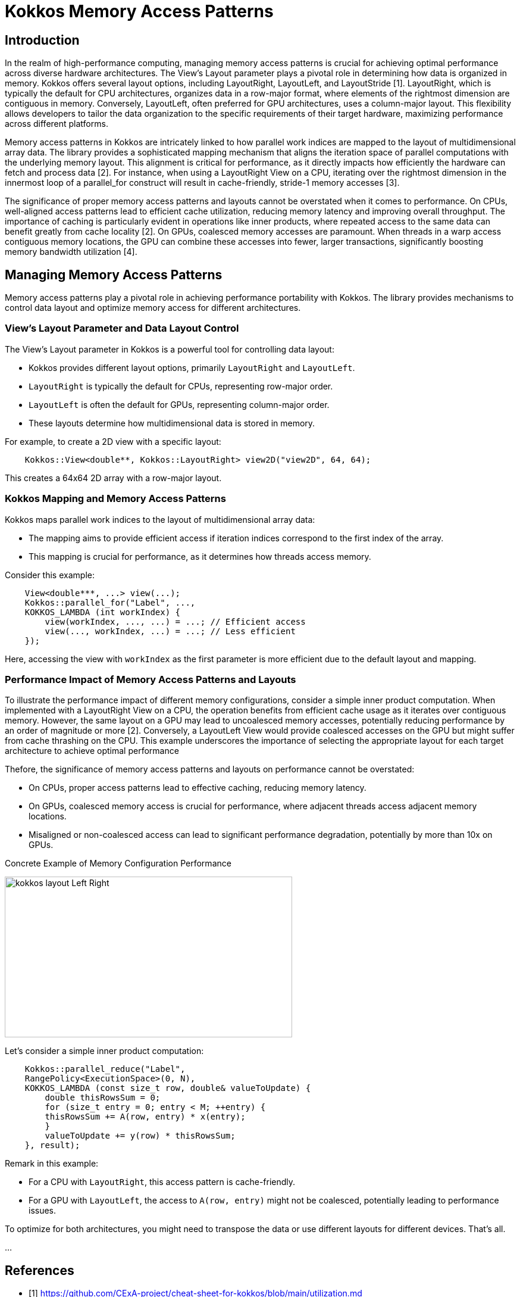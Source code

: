 = Kokkos Memory Access Patterns

== Introduction

[.text-justify]
In the realm of high-performance computing, managing memory access patterns is crucial for achieving optimal performance across diverse hardware architectures. The View's Layout parameter plays a pivotal role in determining how data is organized in memory. Kokkos offers several layout options, including LayoutRight, LayoutLeft, and LayoutStride [1]. LayoutRight, which is typically the default for CPU architectures, organizes data in a row-major format, where elements of the rightmost dimension are contiguous in memory. Conversely, LayoutLeft, often preferred for GPU architectures, uses a column-major layout. This flexibility allows developers to tailor the data organization to the specific requirements of their target hardware, maximizing performance across different platforms.

[.text-justify]
Memory access patterns in Kokkos are intricately linked to how parallel work indices are mapped to the layout of multidimensional array data. The library provides a sophisticated mapping mechanism that aligns the iteration space of parallel computations with the underlying memory layout. This alignment is critical for performance, as it directly impacts how efficiently the hardware can fetch and process data [2]. For instance, when using a LayoutRight View on a CPU, iterating over the rightmost dimension in the innermost loop of a parallel_for construct will result in cache-friendly, stride-1 memory accesses [3].

[.text-justify]
The significance of proper memory access patterns and layouts cannot be overstated when it comes to performance. On CPUs, well-aligned access patterns lead to efficient cache utilization, reducing memory latency and improving overall throughput. The importance of caching is particularly evident in operations like inner products, where repeated access to the same data can benefit greatly from cache locality [2]. On GPUs, coalesced memory accesses are paramount. When threads in a warp access contiguous memory locations, the GPU can combine these accesses into fewer, larger transactions, significantly boosting memory bandwidth utilization [4].


== Managing Memory Access Patterns

Memory access patterns play a pivotal role in achieving performance portability with Kokkos. The library provides mechanisms to control data layout and optimize memory access for different architectures.

=== View's Layout Parameter and Data Layout Control

The View's Layout parameter in Kokkos is a powerful tool for controlling data layout:

** Kokkos provides different layout options, primarily `LayoutRight` and `LayoutLeft`.
** `LayoutRight` is typically the default for CPUs, representing row-major order.
** `LayoutLeft` is often the default for GPUs, representing column-major order.
** These layouts determine how multidimensional data is stored in memory.

For example, to create a 2D view with a specific layout:
[source,c++]
----
    Kokkos::View<double**, Kokkos::LayoutRight> view2D("view2D", 64, 64);
----
This creates a 64x64 2D array with a row-major layout.

=== Kokkos Mapping and Memory Access Patterns

Kokkos maps parallel work indices to the layout of multidimensional array data:

** The mapping aims to provide efficient access if iteration indices correspond to the first index of the array.
** This mapping is crucial for performance, as it determines how threads access memory.

Consider this example:
[source,c++]
----
    View<double***, ...> view(...);
    Kokkos::parallel_for("Label", ...,
    KOKKOS_LAMBDA (int workIndex) {
        view(workIndex, ..., ...) = ...; // Efficient access
        view(..., workIndex, ...) = ...; // Less efficient
    });
----

Here, accessing the view with `workIndex` as the first parameter is more efficient due to the default layout and mapping.

=== Performance Impact of Memory Access Patterns and Layouts

To illustrate the performance impact of different memory configurations, consider a simple inner product computation. When implemented with a LayoutRight View on a CPU, the operation benefits from efficient cache usage as it iterates over contiguous memory. However, the same layout on a GPU may lead to uncoalesced memory accesses, potentially reducing performance by an order of magnitude or more [2]. Conversely, a LayoutLeft View would provide coalesced accesses on the GPU but might suffer from cache thrashing on the CPU. This example underscores the importance of selecting the appropriate layout for each target architecture to achieve optimal performance

Thefore, the significance of memory access patterns and layouts on performance cannot be overstated:

** On CPUs, proper access patterns lead to effective caching, reducing memory latency.
** On GPUs, coalesced memory access is crucial for performance, where adjacent threads access adjacent memory locations.
** Misaligned or non-coalesced access can lead to significant performance degradation, potentially by more than 10x on GPUs.

Concrete Example of Memory Configuration Performance

image::kokkos-layout-Left-Right.png[xref=#fragment101,width=483,height=270]

Let's consider a simple inner product computation:
[source,c++]
----
    Kokkos::parallel_reduce("Label",
    RangePolicy<ExecutionSpace>(0, N),
    KOKKOS_LAMBDA (const size_t row, double& valueToUpdate) {
        double thisRowsSum = 0;
        for (size_t entry = 0; entry < M; ++entry) {
        thisRowsSum += A(row, entry) * x(entry);
        }
        valueToUpdate += y(row) * thisRowsSum;
    }, result);
----

Remark in this example:

** For a CPU with `LayoutRight`, this access pattern is cache-friendly.

** For a GPU with `LayoutLeft`, the access to `A(row, entry)` might not be coalesced, potentially leading to performance issues.

To optimize for both architectures, you might need to transpose the data or use different layouts for different devices. That's all.

... 

== References

** [1] https://github.com/CExA-project/cheat-sheet-for-kokkos/blob/main/utilization.md
** [2] https://www.nersc.gov/assets/Uploads/Kokkos-training-Day1-NewUsers-Bruno-v2.pdf
** [3] https://kokkos.org/kokkos-core-wiki/ProgrammingGuide/View.html
** [4] https://aiichironakano.github.io/cs653/Edwards-Kokkos-JPDC14.pdf



.*Points to keep in mind*
****


*Important concept concerning layout*

** Every *View* has multidimensional array Layout set at compile-time
** Most-common layouts are *LayoutLeft* and *LayoutRight*.
** Layouts are extensible and flexible
** If no layout specified, default for that memory space is used. *LayoutLeft* for *CudaSpace*, *LayoutRight* for *HostSpace*.
** LayoutRight row-major HostSpace: cached (good),CudaSpace: uncoalesced (bad)
** LayoutLeft column-major HostSpace: uncached (bad),CudaSpace: coalesced (good)
** Kokkos architecture-dependent HostSpace: cached (good)  CudaSpace: coalesced (good)

*Performance*

** For performance, accesses to views in *HostSpace* must *be cached*, while access to views in *CudaSpace* must be *coalesced*.
** *Uncoalesced access* on *GPUs* and *non-cached loads* on CPUs greatly *reduces performance (can be 10X)*
** Kokkos maps parallel work indices and multidimensional array layout for *performance portable memory access patterns*.

*Memory spaces available*
** HostSpace, CudaSpace, CudaUVMSpace, ... more
** Remark here is no UVMSpace for HIP, In the meantime, another strategy will have to be used.

****
